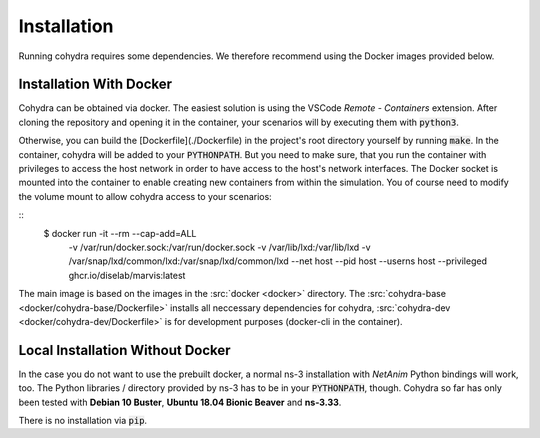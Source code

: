 Installation
============

Running cohydra requires some dependencies. We therefore recommend using the Docker images provided below.

Installation With Docker
************************

Cohydra can be obtained via docker.
The easiest solution is using the VSCode *Remote - Containers* extension.
After cloning the repository and opening it in the container, your scenarios will by executing them with :code:`python3`.

Otherwise, you can build the [Dockerfile](./Dockerfile) in the project's root directory yourself by running :code:`make`.
In the container, cohydra will be added to your :code:`PYTHONPATH`.
But you need to make sure, that you run the container with privileges to access the host network in order to have access to the host's network interfaces.
The Docker socket is mounted into the container to enable creating new containers from within the simulation.
You of course need to modify the volume mount to allow cohydra access to your scenarios:

::
    $ docker run -it --rm --cap-add=ALL \
        -v /var/run/docker.sock:/var/run/docker.sock \
        -v /var/lib/lxd:/var/lib/lxd \
        -v /var/snap/lxd/common/lxd:/var/snap/lxd/common/lxd \
        --net host \
        --pid host \
        --userns host \
        --privileged \
        ghcr.io/diselab/marvis:latest

The main image is based on the images in the :src:`docker <docker>` directory.
The :src:`cohydra-base <docker/cohydra-base/Dockerfile>` installs all neccessary dependencies for cohydra,
:src:`cohydra-dev <docker/cohydra-dev/Dockerfile>` is for development purposes (docker-cli in the container).

Local Installation Without Docker
*********************************

In the case you do not want to use the prebuilt docker, a normal ns-3 installation with *NetAnim* Python bindings will work, too.
The Python libraries / directory provided by ns-3 has to be in your :code:`PYTHONPATH`, though.
Cohydra so far has only been tested with **Debian 10 Buster**, **Ubuntu 18.04 Bionic Beaver** and **ns-3.33**.

There is no installation via :code:`pip`.
